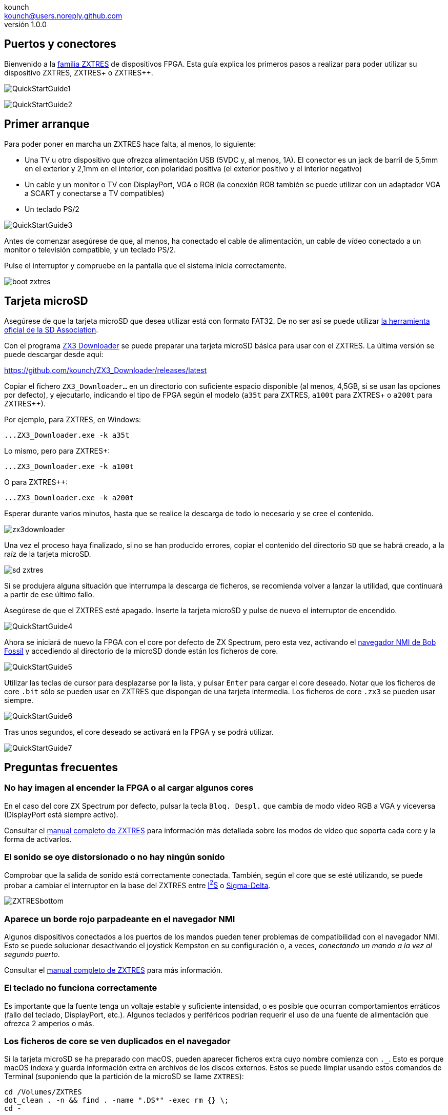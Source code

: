 = ZXTRES, ZXTRES+ y ZXTRES++ - Guía Rápida
:author: kounch
:revnumber: 1.0.0
:doctype: book
:docinfo: shared
:notitle:
:email: kounch@users.noreply.github.com
:Revision: 1.0
:description: ZXTRES Guía Rápida
:keywords: Manual, Rápido, Castellano, ZXTRES, ZXTRES+. ZXTRES++
:icons: font
:source-highlighter: rouge
:version-label: Versión
:last-update-label: Última actualización

<<<

== Puertos y conectores

Bienvenido a la https://github.com/zxtres/[familia ZXTRES] de dispositivos FPGA. Esta guía explica los primeros pasos a realizar para poder utilizar su dispositivo ZXTRES, ZXTRES+ o ZXTRES++.

[.text-left]
image:img/QuickStartGuide1.png[scaledwidth=70%]

[.text-right]
image:img/QuickStartGuide2.png[scaledwidth=70%]

<<<

== Primer arranque

Para poder poner en marcha un ZXTRES hace falta, al menos, lo siguiente:

- Una TV u otro dispositivo que ofrezca alimentación USB (5VDC y, al menos, 1A). El conector es un jack de barril de 5,5mm en el exterior y 2,1mm en el interior, con polaridad positiva (el exterior positivo y el interior negativo)
- Un cable y un monitor o TV con DisplayPort, VGA o RGB (la conexión RGB también se puede utilizar con un adaptador VGA a SCART y conectarse a TV compatibles)
- Un teclado PS/2

[.text-center]
image:img/QuickStartGuide3.png[scaledwidth=60%]

Antes de comenzar asegúrese de que, al menos, ha conectado el cable de alimentación, un cable de vídeo conectado a un monitor o televisión compatible, y un teclado PS/2.

Pulse el interruptor y compruebe en la pantalla que el sistema inicia correctamente.

[.text-center]
image:img/boot_zxtres.png[scaledwidth=50%]

<<<

== Tarjeta microSD

Asegúrese de que la tarjeta microSD que desea utilizar está con formato FAT32. De no ser así se puede utilizar https://www.sdcard.org/downloads/formatter/[la herramienta oficial de la SD Association].

Con el programa https://github.com/kounch/ZX3_Downloader[ZX3 Downloader] se puede preparar una tarjeta microSD básica para usar con el ZXTRES. La última versión se puede descargar desde aquí:

https://github.com/kounch/ZX3_Downloader/releases/latest

Copiar el fichero `ZX3_Downloader…` en un directorio con suficiente espacio disponible (al menos, 4,5GB, si se usan las opciones por defecto), y ejecutarlo, indicando el tipo de FPGA según el modelo (`a35t` para ZXTRES, `a100t` para ZXTRES+ o `a200t` para ZXTRES++).

Por ejemplo, para ZXTRES, en Windows:

[source,shell]
----
...ZX3_Downloader.exe -k a35t
----

Lo mismo, pero para ZXTRES+:

[source,shell]
----
...ZX3_Downloader.exe -k a100t
----

O para ZXTRES++:

[source,shell]
----
...ZX3_Downloader.exe -k a200t
----

<<<

Esperar durante varios minutos, hasta que se realice la descarga de todo lo necesario y se cree el contenido.

[.text-center]
image:img/zx3downloader.png[scaledwidth=50%]

Una vez el proceso haya finalizado, si no se han producido errores, copiar el contenido del directorio `SD` que se habrá creado, a la raíz de la tarjeta microSD.

[.text-center]
image:img/sd_zxtres.png[scaledwidth=55%]

Si se produjera alguna situación que interrumpa la descarga de ficheros, se recomienda volver a lanzar la utilidad, que continuará a partir de ese último fallo.

<<<

Asegúrese de que el ZXTRES esté apagado. Inserte la tarjeta microSD y pulse de nuevo el interruptor de encendido.

[.text-center]
image:img/QuickStartGuide4.png[scaledwidth=70%]

Ahora se iniciará de nuevo la FPGA con el core por defecto de ZX Spectrum, pero esta vez, activando el https://spectrumcomputing.co.uk/forums/viewtopic.php?t=2553[navegador NMI de Bob Fossil] y accediendo al directorio de la microSD donde están los ficheros de core.

[.text-center]
image:img/QuickStartGuide5.png[scaledwidth=55%]

<<<

Utilizar las teclas de cursor para desplazarse por la lista, y pulsar `Enter` para cargar el core deseado. Notar que los ficheros de core `.bit` sólo se pueden usar en ZXTRES que dispongan de una tarjeta intermedia. Los ficheros de core `.zx3` se pueden usar siempre.

[.text-center]
image:img/QuickStartGuide6.png[scaledwidth=55%]

Tras unos segundos, el core deseado se activará en la FPGA y se podrá utilizar.

[.text-center]
image:img/QuickStartGuide7.png[scaledwidth=60%]

<<<

== Preguntas frecuentes

=== No hay imagen al encender la FPGA o al cargar algunos cores

En el caso del core ZX Spectrum por defecto, pulsar la tecla `Bloq. Despl.` que cambia de modo vídeo RGB a VGA y viceversa (DisplayPort está siempre activo).

Consultar el https://zxtres.github.io/wiki/manual_es.html#_introducción[manual completo de ZXTRES] para información más detallada sobre los modos de vídeo que soporta cada core y la forma de activarlos.

=== El sonido se oye distorsionado o no hay ningún sonido

Comprobar que la salida de sonido está correctamente conectada. También, según el core que se esté utilizando, se puede probar a cambiar el interruptor en la base del ZXTRES entre https://es.wikipedia.org/wiki/I²S[I^2^S] o https://es.wikipedia.org/wiki/Modulación_Sigma-Delta[Sigma-Delta].

[.text-center]
image:img/ZXTRESbottom.jpg[scaledwidth=60%]

=== Aparece un borde rojo parpadeante en el navegador NMI

Algunos dispositivos conectados a los puertos de los mandos pueden tener problemas de compatibilidad con el navegador NMI. Esto se puede solucionar desactivando el joystick Kempston en su configuración o, a veces, __conectando un mando a la vez al segundo puerto__.

Consultar el https://zxtres.github.io/wiki/manual_es.html#_introducción[manual completo de ZXTRES] para más información.

=== El teclado no funciona correctamente 

Es importante que la fuente tenga un voltaje estable y suficiente intensidad, o es posible que ocurran comportamientos erráticos (fallo del teclado, DisplayPort, etc.). Algunos teclados y periféricos podrían requerir el uso de una fuente de alimentación que ofrezca 2 amperios o más.

=== Los ficheros de core se ven duplicados en el navegador

Si la tarjeta microSD se ha preparado con macOS, pueden aparecer ficheros extra cuyo nombre comienza con `._`. Esto es porque macOS indexa y guarda información extra en archivos de los discos externos. Estos se puede limpiar usando estos comandos de Terminal (suponiendo que la partición de la microSD se llame `ZXTRES`):

[source,shell]
----
cd /Volumes/ZXTRES
dot_clean . -n && find . -name ".DS*" -exec rm {} \;
cd -
----
